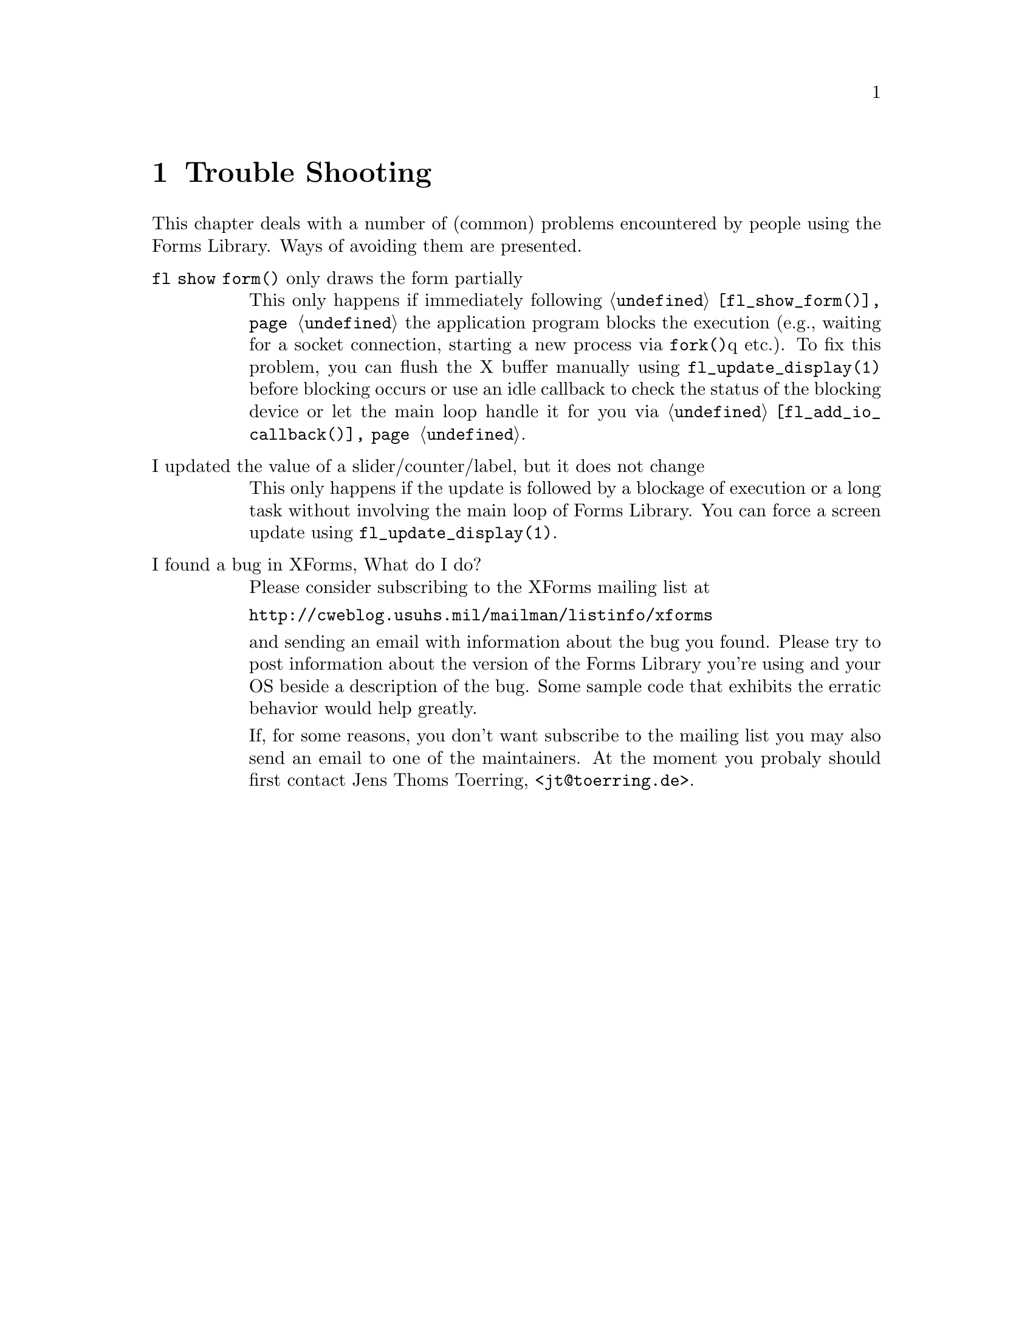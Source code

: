 @node Part V Trouble Shooting
@chapter Trouble Shooting


This chapter deals with a number of (common) problems encountered by
people using the Forms Library. Ways of avoiding them are presented.

@table @asis
@item @code{fl show form()} only draws the form partially
This only happens if immediately following @code{@ref{fl_show_form()}}
the application program blocks the execution (e.g., waiting for a
socket connection, starting a new process via @code{fork()}q etc.). To
fix this problem, you can flush the X buffer manually using
@code{fl_update_display(1)} before blocking occurs or use an idle
callback to check the status of the blocking device or let the main
loop handle it for you via @code{@ref{fl_add_io_callback()}}.
@item I updated the value of a slider/counter/label, but it does not change
This only happens if the update is followed by a blockage of execution
or a long task without involving the main loop of Forms Library. You
can force a screen update using @code{fl_update_display(1)}.
@item I found a bug in XForms, What do I do?
Please consider subscribing to the XForms mailing list at

@url{http://cweblog.usuhs.mil/mailman/listinfo/xforms}

and sending an email with information about the bug you found. Please
try to post information about the version of the Forms Library you're
using and your OS beside a description of the bug. Some sample code
that exhibits the erratic behavior would help greatly.

If, for some reasons, you don't want subscribe to the mailing list you
may also send an email to one of the maintainers. At the moment you
probaly should first contact Jens Thoms Toerring,
<@email{jt@@toerring.de}>.
@end table
